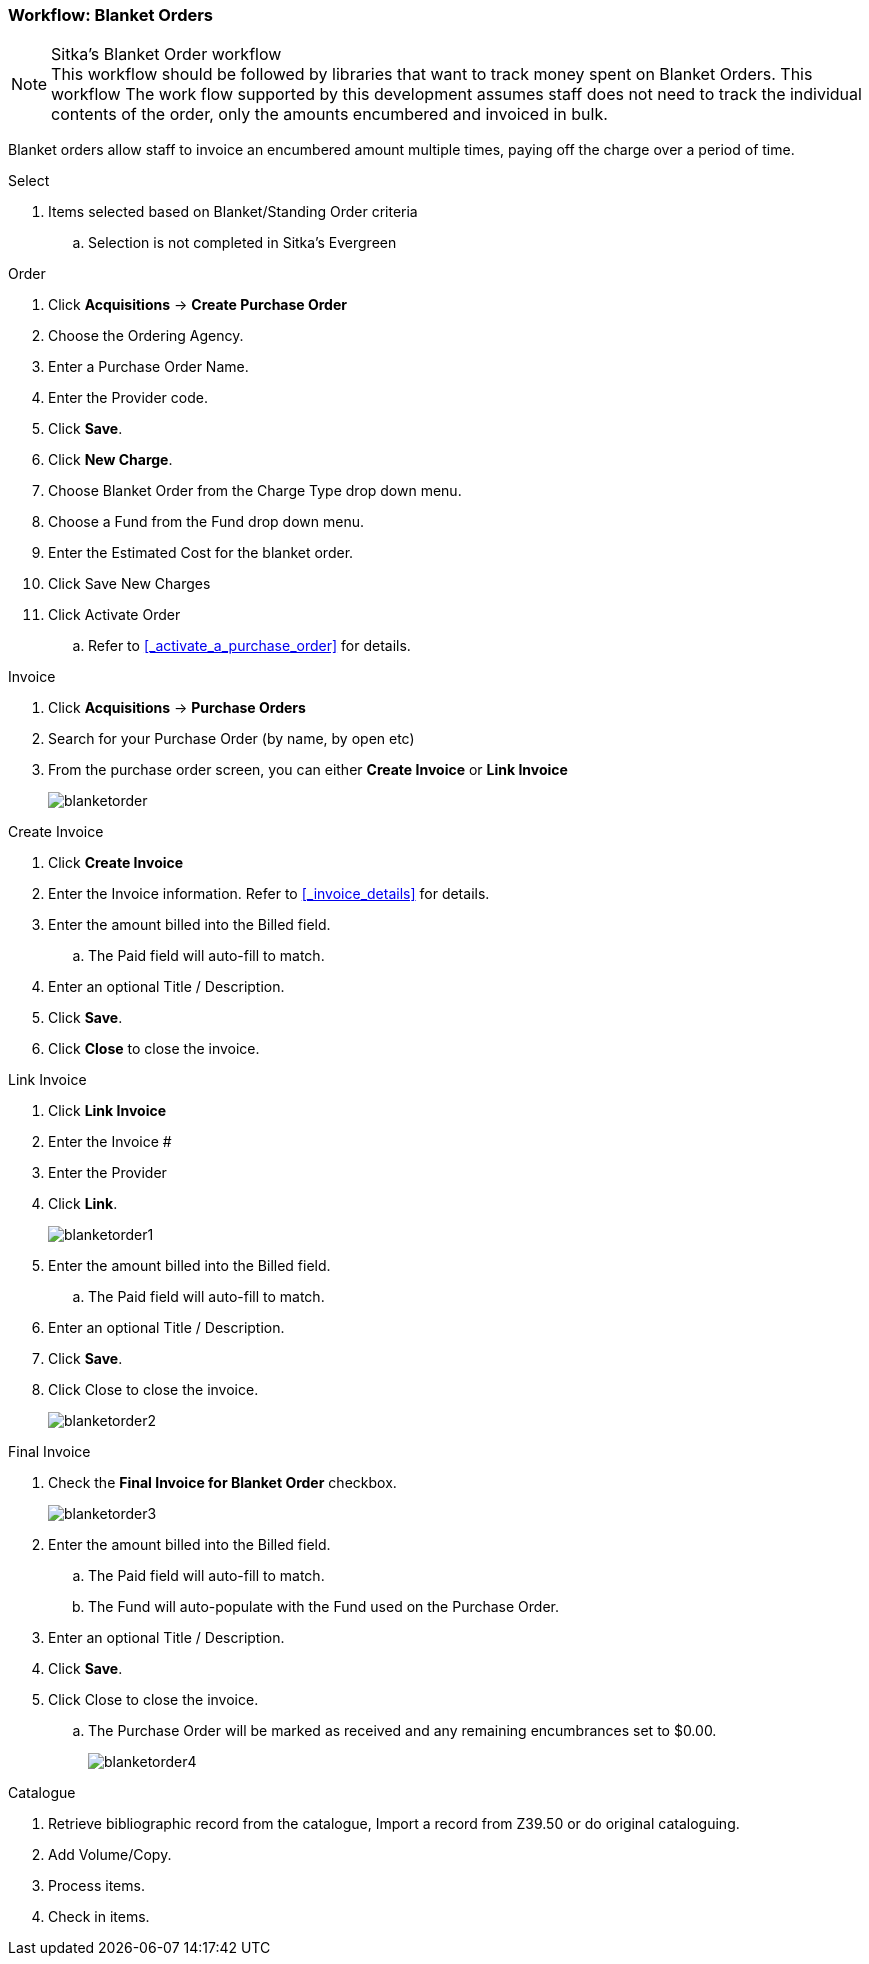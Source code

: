 Workflow: Blanket Orders
~~~~~~~~~~~~~~~~~~~~~~~~

.Sitka's Blanket Order workflow
NOTE: This workflow should be followed by libraries that want to track money spent on Blanket Orders. This workflow The work flow supported by this development assumes staff does not need to track the individual contents of the order, only the amounts encumbered and invoiced in bulk.

Blanket orders allow staff to invoice an encumbered amount multiple times, paying off the charge over a period of time.

.Select
. Items selected based on Blanket/Standing Order criteria
.. Selection is not completed in Sitka's Evergreen

.Order
. Click *Acquisitions* -> *Create Purchase Order*
. Choose the Ordering Agency.
. Enter a Purchase Order Name.
. Enter the Provider code.
. Click *Save*.
. Click *New Charge*.
. Choose Blanket Order from the Charge Type drop down menu.
. Choose a Fund from the Fund drop down menu.
. Enter the Estimated Cost for the blanket order.
. Click Save New Charges
. Click Activate Order
.. Refer to xref:_activate_a_purchase_order[] for details.

.Invoice
. Click *Acquisitions* -> *Purchase Orders*
. Search for your Purchase Order (by name, by open etc)
. From the purchase order screen, you can either *Create Invoice* or *Link Invoice*
+
image::images/administration/blanketorder.png[]

.Create Invoice
. Click *Create Invoice*
. Enter the Invoice information. Refer to xref:_invoice_details[] for details.
. Enter the amount billed into the Billed field.
.. The Paid field will auto-fill to match.
. Enter an optional Title / Description.
. Click *Save*.
. Click *Close* to close the invoice.

.Link Invoice
. Click *Link Invoice*
. Enter the Invoice #
. Enter the Provider
. Click *Link*.
+
image::images/administration/blanketorder1.png[]
+
. Enter the amount billed into the Billed field.
.. The Paid field will auto-fill to match.
. Enter an optional Title / Description.
. Click *Save*.
. Click Close to close the invoice.
+
image::images/administration/blanketorder2.png[]

.Final Invoice
. Check the *Final Invoice for Blanket Order* checkbox.
+
image::images/administration/blanketorder3.png[]
+
. Enter the amount billed into the Billed field.
.. The Paid field will auto-fill to match.
.. The Fund will auto-populate with the Fund used on the Purchase Order.
. Enter an optional Title / Description.
. Click *Save*.
. Click Close to close the invoice.
.. The Purchase Order will be marked as received and any remaining encumbrances set to $0.00.
+
image::images/administration/blanketorder4.png[]

.Catalogue
. Retrieve bibliographic record from the catalogue, Import a record from Z39.50 or do original cataloguing.
. Add Volume/Copy.
. Process items.
. Check in items.
